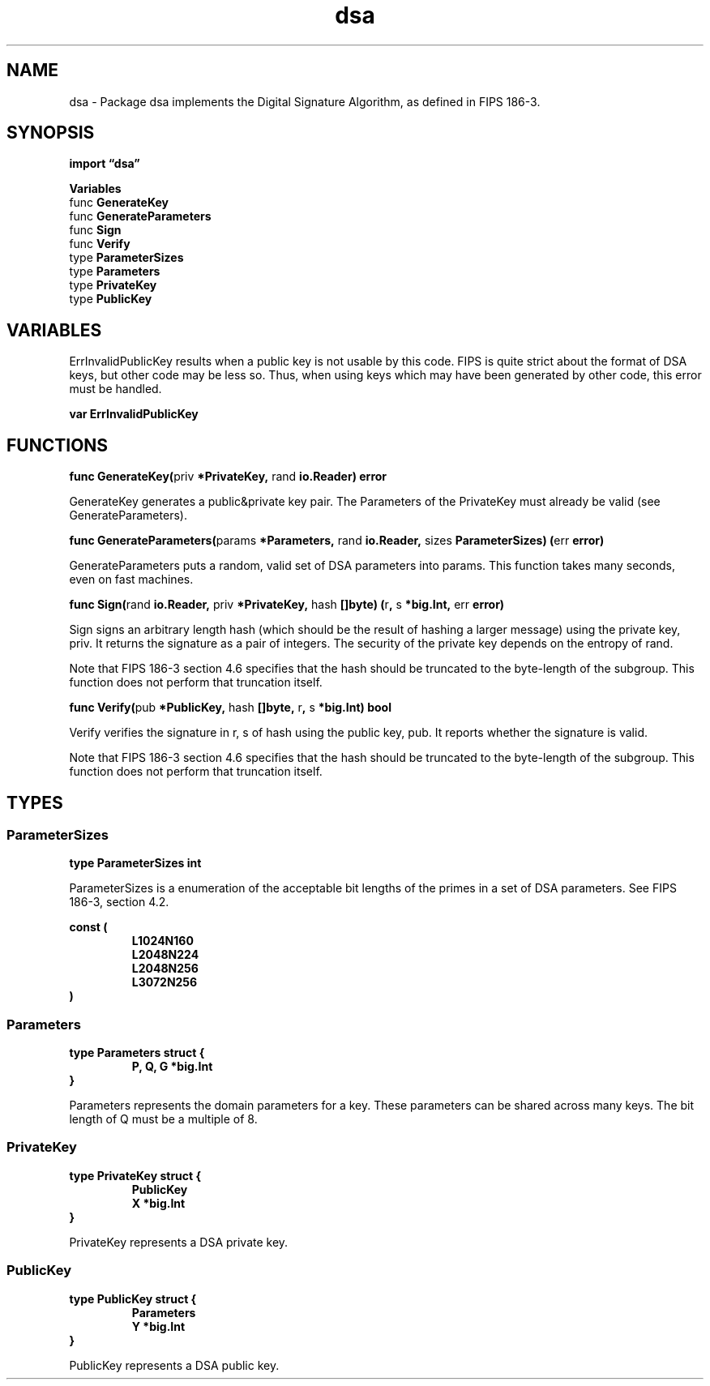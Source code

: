 .\"    Automatically generated by mango(1)
.TH "dsa" 3 "2014-11-26" "version 2014-11-26" "Go Packages"
.SH "NAME"
dsa \- Package dsa implements the Digital Signature Algorithm, as defined in FIPS 186-3.
.SH "SYNOPSIS"
.B import \*(lqdsa\(rq
.sp
.B Variables
.sp 0
.RB "func " GenerateKey
.sp 0
.RB "func " GenerateParameters
.sp 0
.RB "func " Sign
.sp 0
.RB "func " Verify
.sp 0
.RB "type " ParameterSizes
.sp 0
.RB "type " Parameters
.sp 0
.RB "type " PrivateKey
.sp 0
.RB "type " PublicKey
.sp 0
.SH "VARIABLES"
ErrInvalidPublicKey results when a public key is not usable by this code. 
FIPS is quite strict about the format of DSA keys, but other code may be less so. 
Thus, when using keys which may have been generated by other code, this error must be handled. 
.PP
.B var 
.B ErrInvalidPublicKey 
.sp 0
.SH "FUNCTIONS"
.PP
.BR "func GenerateKey(" "priv" " *PrivateKey, " "rand" " io.Reader) error"
.PP
GenerateKey generates a public&private key pair. 
The Parameters of the PrivateKey must already be valid (see GenerateParameters). 
.PP
.BR "func GenerateParameters(" "params" " *Parameters, " "rand" " io.Reader, " "sizes" " ParameterSizes) (" "err" " error)"
.PP
GenerateParameters puts a random, valid set of DSA parameters into params. 
This function takes many seconds, even on fast machines. 
.PP
.BR "func Sign(" "rand" " io.Reader, " "priv" " *PrivateKey, " "hash" " []byte) (" "r" ", " "s" " *big.Int, " "err" " error)"
.PP
Sign signs an arbitrary length hash (which should be the result of hashing a larger message) using the private key, priv. 
It returns the signature as a pair of integers. 
The security of the private key depends on the entropy of rand. 
.PP
Note that FIPS 186\-3 section 4.6 specifies that the hash should be truncated to the byte\-length of the subgroup. 
This function does not perform that truncation itself. 
.PP
.BR "func Verify(" "pub" " *PublicKey, " "hash" " []byte, " "r" ", " "s" " *big.Int) bool"
.PP
Verify verifies the signature in r, s of hash using the public key, pub. 
It reports whether the signature is valid. 
.PP
Note that FIPS 186\-3 section 4.6 specifies that the hash should be truncated to the byte\-length of the subgroup. 
This function does not perform that truncation itself. 
.SH "TYPES"
.SS "ParameterSizes"
.B type ParameterSizes int
.PP
ParameterSizes is a enumeration of the acceptable bit lengths of the primes in a set of DSA parameters. 
See FIPS 186\-3, section 4.2. 
.PP
.B const (
.RS
.B L1024N160 
.sp 0
.B L2048N224 
.sp 0
.B L2048N256 
.sp 0
.B L3072N256 
.sp 0
.RE
.B )
.SS "Parameters"
.B type Parameters struct {
.RS
.B P, Q, G *big.Int
.RE
.B }
.PP
Parameters represents the domain parameters for a key. 
These parameters can be shared across many keys. 
The bit length of Q must be a multiple of 8. 
.SS "PrivateKey"
.B type PrivateKey struct {
.RS
.B PublicKey
.sp 0
.B X *big.Int
.RE
.B }
.PP
PrivateKey represents a DSA private key. 
.SS "PublicKey"
.B type PublicKey struct {
.RS
.B Parameters
.sp 0
.B Y *big.Int
.RE
.B }
.PP
PublicKey represents a DSA public key. 
